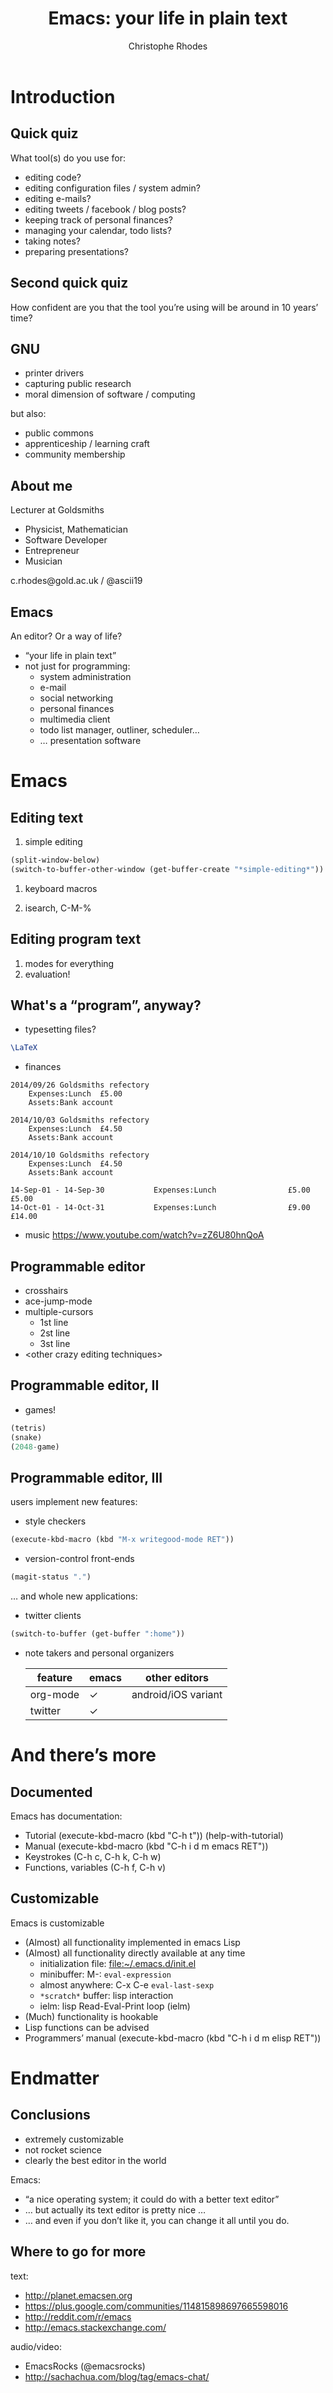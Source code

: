 #+TITLE: Emacs: your life in plain text
#+AUTHOR: Christophe Rhodes
#+EMAIL: c.rhodes@gold.ac.uk / @ascii19
#+EPRESENT_FRAME_LEVEL: 2
#+OPTIONS: H:2

* Introduction
** Quick quiz
   What tool(s) do you use for:
   - editing code?
   - editing configuration files / system admin?
   - editing e-mails?
   - editing tweets / facebook / blog posts?
   - keeping track of personal finances?
   - managing your calendar, todo lists?
   - taking notes?
   - preparing presentations?
** Second quick quiz
   How confident are you that the tool you’re using will be around in
   10 years’ time?
** GNU
   - printer drivers
   - capturing public research
   - moral dimension of software / computing
   but also:
   - public commons
   - apprenticeship / learning craft
   - community membership
** About me
   Lecturer at Goldsmiths

   - Physicist, Mathematician
   - Software Developer
   - Entrepreneur
   - Musician

   c.rhodes@gold.ac.uk / @ascii19
** Emacs
   An editor?  Or a way of life?

   - “your life in plain text”
   - not just for programming:
     * system administration
     * e-mail
     * social networking
     * personal finances
     * multimedia client
     * todo list manager, outliner, scheduler...
     * ... presentation software
* Emacs
** Editing text
   1. simple editing
#+begin_src emacs-lisp
  (split-window-below)
  (switch-to-buffer-other-window (get-buffer-create "*simple-editing*"))
#+end_src

   2. keyboard macros

   3. isearch, C-M-%
** Editing program text
   1. modes for everything
   2. evaluation!
** What's a “program”, anyway?
   - typesetting files?
#+begin_src latex :file "/tmp/latex-logo.png"
  \LaTeX
#+end_src

#+RESULTS:
#+BEGIN_LaTeX
[[file:/tmp/latex-logo.png]]
#+END_LaTeX

   - finances
#+begin_src ledger :cmdline -M reg Expenses :exports both
  2014/09/26 Goldsmiths refectory
      Expenses:Lunch  £5.00
      Assets:Bank account

  2014/10/03 Goldsmiths refectory
      Expenses:Lunch  £4.50
      Assets:Bank account

  2014/10/10 Goldsmiths refectory
      Expenses:Lunch  £4.50
      Assets:Bank account
#+end_src

#+RESULTS:
: 14-Sep-01 - 14-Sep-30           Expenses:Lunch                £5.00        £5.00
: 14-Oct-01 - 14-Oct-31           Expenses:Lunch                £9.00       £14.00

   - music
     https://www.youtube.com/watch?v=zZ6U80hnQoA
** Programmable editor
   - crosshairs
   - ace-jump-mode
   - multiple-cursors
     + 1st line
     + 2st line
     + 3st line
   - <other crazy editing techniques>
** Programmable editor, II
   - games!
#+begin_src emacs-lisp
  (tetris)
  (snake)
  (2048-game)
#+end_src
** Programmable editor, III
   users implement new features:

   - style checkers
#+begin_src emacs-lisp
  (execute-kbd-macro (kbd "M-x writegood-mode RET"))
#+end_src

   - version-control front-ends
#+begin_src emacs-lisp
  (magit-status ".")
#+end_src
   ... and whole new applications:
   - twitter clients
#+begin_src emacs-lisp
  (switch-to-buffer (get-buffer ":home"))
#+end_src
   - note takers and personal organizers
     | feature  | emacs | other editors       |
     |----------+-------+---------------------|
     | org-mode | ✓     | android/iOS variant |
     | twitter  | ✓     |                     |

* And there’s more
** Documented
   Emacs has documentation:

   - Tutorial (execute-kbd-macro (kbd "C-h t")) (help-with-tutorial)
   - Manual (execute-kbd-macro (kbd "C-h i d m emacs RET"))
   - Keystrokes (C-h c, C-h k, C-h w)
   - Functions, variables (C-h f, C-h v)
** Customizable
   Emacs is customizable

   - (Almost) all functionality implemented in emacs Lisp
   - (Almost) all functionality directly available at any time
     * initialization file: [[file:~/.emacs.d/init.el]]
     * minibuffer: M-: =eval-expression=
     * almost anywhere: C-x C-e =eval-last-sexp=
     * =*scratch*= buffer: lisp interaction
     * ielm: lisp Read-Eval-Print loop (ielm)
   - (Much) functionality is hookable
   - Lisp functions can be advised
   - Programmers’ manual (execute-kbd-macro (kbd "C-h i d m elisp RET"))
* Endmatter
** Conclusions
   - extremely customizable
   - not rocket science
   - clearly the best editor in the world

   Emacs:
   - “a nice operating system; it could do with a better text editor”
   - ... but actually its text editor is pretty nice ...
   - ... and even if you don’t like it, you can change it all until
     you do.
** Where to go for more
   text:
   - http://planet.emacsen.org
   - https://plus.google.com/communities/114815898697665598016
   - http://reddit.com/r/emacs
   - http://emacs.stackexchange.com/

   audio/video:
   - EmacsRocks (@emacsrocks)
   - http://sachachua.com/blog/tag/emacs-chat/
* COMMENT
  Local variables:
  eval: (set (make-local-variable 'org-confirm-babel-evaluate) nil)
  End:

